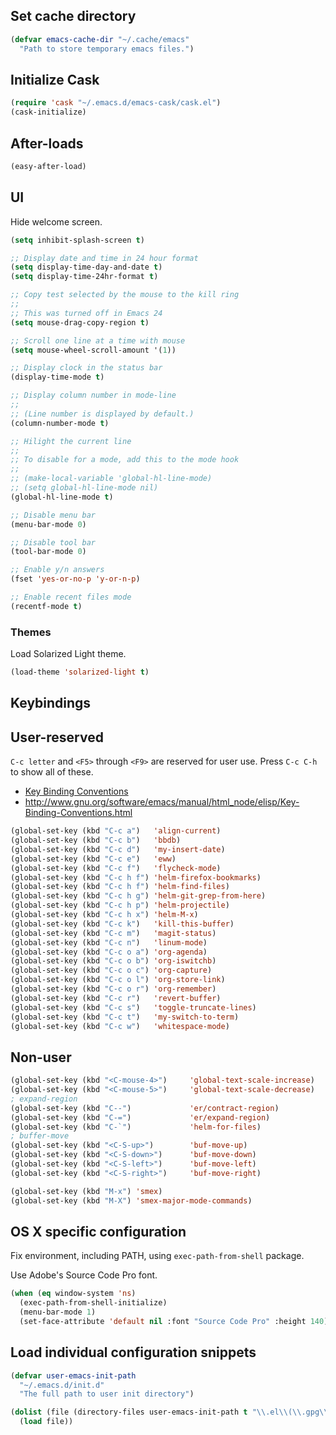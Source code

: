 ** Set cache directory

#+BEGIN_SRC emacs-lisp
(defvar emacs-cache-dir "~/.cache/emacs"
  "Path to store temporary emacs files.")
#+END_SRC

** Initialize Cask

#+BEGIN_SRC emacs-lisp
(require 'cask "~/.emacs.d/emacs-cask/cask.el")
(cask-initialize)
#+END_SRC

** After-loads

#+BEGIN_SRC emacs-lisp
(easy-after-load)
#+END_SRC

** UI

Hide welcome screen.

#+BEGIN_SRC emacs-lisp
(setq inhibit-splash-screen t)
#+END_SRC

#+BEGIN_SRC emacs-lisp
;; Display date and time in 24 hour format
(setq display-time-day-and-date t)
(setq display-time-24hr-format t)

;; Copy test selected by the mouse to the kill ring
;;
;; This was turned off in Emacs 24
(setq mouse-drag-copy-region t)

;; Scroll one line at a time with mouse
(setq mouse-wheel-scroll-amount '(1))

;; Display clock in the status bar
(display-time-mode t)

;; Display column number in mode-line
;;
;; (Line number is displayed by default.)
(column-number-mode t)

;; Hilight the current line
;;
;; To disable for a mode, add this to the mode hook
;;
;; (make-local-variable 'global-hl-line-mode)
;; (setq global-hl-line-mode nil)
(global-hl-line-mode t)

;; Disable menu bar
(menu-bar-mode 0)

;; Disable tool bar
(tool-bar-mode 0)

;; Enable y/n answers
(fset 'yes-or-no-p 'y-or-n-p)

;; Enable recent files mode
(recentf-mode t)
#+END_SRC

*** Themes

Load Solarized Light theme.

#+BEGIN_SRC emacs-lisp
(load-theme 'solarized-light t)
#+END_SRC

** Keybindings

** User-reserved

=C-c letter= and =<F5>= through =<F9>= are reserved for user use.
Press =C-c C-h= to show all of these.

- [[info:elisp#Key Binding Conventions][Key Binding Conventions]]
- http://www.gnu.org/software/emacs/manual/html_node/elisp/Key-Binding-Conventions.html

#+BEGIN_SRC emacs-lisp
(global-set-key (kbd "C-c a")   'align-current)
(global-set-key (kbd "C-c b")   'bbdb)
(global-set-key (kbd "C-c d")   'my-insert-date)
(global-set-key (kbd "C-c e")   'eww)
(global-set-key (kbd "C-c f")   'flycheck-mode)
(global-set-key (kbd "C-c h f") 'helm-firefox-bookmarks)
(global-set-key (kbd "C-c h f") 'helm-find-files)
(global-set-key (kbd "C-c h g") 'helm-git-grep-from-here)
(global-set-key (kbd "C-c h p") 'helm-projectile)
(global-set-key (kbd "C-c h x") 'helm-M-x)
(global-set-key (kbd "C-c k")   'kill-this-buffer)
(global-set-key (kbd "C-c m")   'magit-status)
(global-set-key (kbd "C-c n")   'linum-mode)
(global-set-key (kbd "C-c o a") 'org-agenda)
(global-set-key (kbd "C-c o b") 'org-iswitchb)
(global-set-key (kbd "C-c o c") 'org-capture)
(global-set-key (kbd "C-c o l") 'org-store-link)
(global-set-key (kbd "C-c o r") 'org-remember)
(global-set-key (kbd "C-c r")   'revert-buffer)
(global-set-key (kbd "C-c s")   'toggle-truncate-lines)
(global-set-key (kbd "C-c t")   'my-switch-to-term)
(global-set-key (kbd "C-c w")   'whitespace-mode)
#+END_SRC

** Non-user

#+BEGIN_SRC emacs-lisp
(global-set-key (kbd "<C-mouse-4>")     'global-text-scale-increase)
(global-set-key (kbd "<C-mouse-5>")     'global-text-scale-decrease)
; expand-region
(global-set-key (kbd "C--")             'er/contract-region)
(global-set-key (kbd "C-=")             'er/expand-region)
(global-set-key (kbd "C-`")             'helm-for-files)
; buffer-move
(global-set-key (kbd "<C-S-up>")        'buf-move-up)
(global-set-key (kbd "<C-S-down>")      'buf-move-down)
(global-set-key (kbd "<C-S-left>")      'buf-move-left)
(global-set-key (kbd "<C-S-right>")     'buf-move-right)

(global-set-key (kbd "M-x") 'smex)
(global-set-key (kbd "M-X") 'smex-major-mode-commands)
#+END_SRC

** OS X specific configuration

Fix environment, including PATH, using =exec-path-from-shell= package.

Use Adobe's Source Code Pro font.

#+BEGIN_SRC emacs-lisp
(when (eq window-system 'ns)
  (exec-path-from-shell-initialize)
  (menu-bar-mode 1)
  (set-face-attribute 'default nil :font "Source Code Pro" :height 140))
#+END_SRC

** Load individual configuration snippets

#+BEGIN_SRC emacs-lisp
(defvar user-emacs-init-path
  "~/.emacs.d/init.d"
  "The full path to user init directory")

(dolist (file (directory-files user-emacs-init-path t "\\.el\\(\\.gpg\\)?$"))
  (load file))
#+END_SRC
